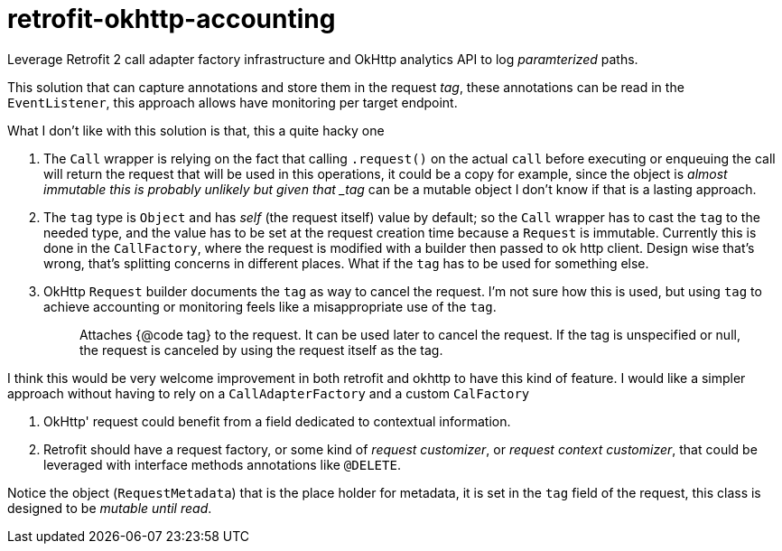 = retrofit-okhttp-accounting

Leverage Retrofit 2 call adapter factory infrastructure and OkHttp analytics API to log _paramterized_ paths.

This solution that can capture annotations and store them in the request _tag_, these annotations
can be read in the `EventListener`, this approach allows have monitoring per target endpoint.


What I don't like with this solution is that, this a quite hacky one

1. The `Call` wrapper is relying on the fact that calling `.request()` on the actual `call` before executing
   or enqueuing the call will return the request that will be used in this operations, it could be a copy
   for example, since the object is _almost immutable this is probably unlikely but given that _tag_ can
   be a mutable object I don't know if that is a lasting approach.

2. The `tag` type is `Object` and has _self_ (the request itself) value by default; so the `Call` wrapper
   has to cast the `tag` to the needed type, and the value has to be set at the request creation time
   because a `Request` is immutable. Currently this is done in the `CallFactory`, where the request is
   modified with a builder then passed to ok http client. Design wise that's wrong, that's splitting
   concerns in different places. What if the `tag` has to be used for something else.

3. OkHttp `Request` builder documents the `tag` as way to cancel the request. I'm not sure how this is
   used, but using `tag` to achieve accounting or monitoring feels like a misappropriate use of the `tag`.
+
> Attaches {@code tag} to the request. It can be used later to cancel the request. If the tag is unspecified
or null, the request is canceled by using the request itself as the tag.

I think this would be very welcome improvement in both retrofit and okhttp to have this kind of feature.
I would like a simpler approach without having to rely on a `CallAdapterFactory` and a custom `CalFactory`

1. OkHttp' request could benefit from a field dedicated to contextual information.

2. Retrofit should have a request factory, or some kind of _request customizer_, or _request context
   customizer_, that could be leveraged with interface methods annotations like `@DELETE`.


Notice the object (`RequestMetadata`) that is the place holder for metadata, it is set in the `tag` field
of the request, this class is designed to be _mutable until read_.
